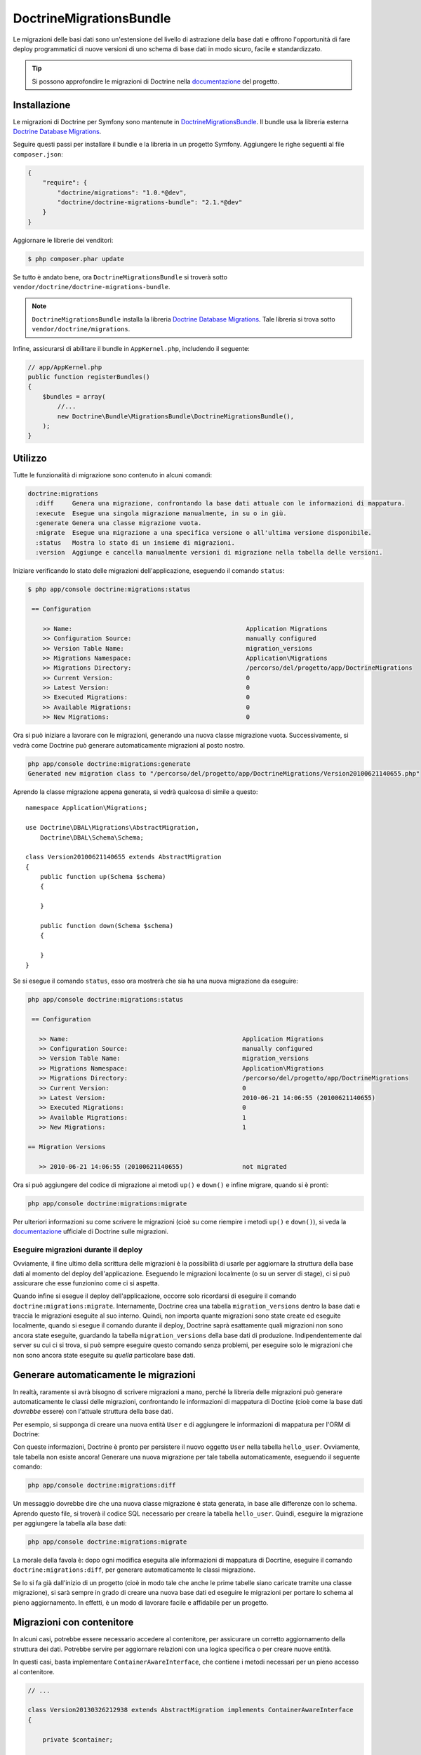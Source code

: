 DoctrineMigrationsBundle
========================

Le migrazioni delle basi dati sono un'estensione del livello di astrazione della base dati
e offrono l'opportunità di fare deploy programmatici di nuove versioni di uno schema
di base dati in modo sicuro, facile e standardizzato.

.. tip::

    Si possono approfondire le migrazioni di Doctrine nella `documentazione`_ del
    progetto.

Installazione
-------------

Le migrazioni di Doctrine per Symfony sono mantenute in `DoctrineMigrationsBundle`_.
Il bundle usa la libreria esterna `Doctrine Database Migrations`_.

Seguire questi passi per installare il bundle e la libreria in un progetto Symfony.
Aggiungere le righe seguenti al file ``composer.json``:

.. code-block:: json

    {
        "require": {
            "doctrine/migrations": "1.0.*@dev",
            "doctrine/doctrine-migrations-bundle": "2.1.*@dev"
        }
    }

Aggiornare le librerie dei venditori:

.. code-block:: bash

    $ php composer.phar update

Se tutto è andato bene, ora ``DoctrineMigrationsBundle`` si troverà
sotto ``vendor/doctrine/doctrine-migrations-bundle``.

.. note::

    ``DoctrineMigrationsBundle`` installa la libreria
    `Doctrine Database Migrations`_. Tale libreria si trova
    sotto ``vendor/doctrine/migrations``.

Infine, assicurarsi di abilitare il bundle in ``AppKernel.php``, includendo il
seguente:

.. code-block:: php

    // app/AppKernel.php
    public function registerBundles()
    {
        $bundles = array(
            //...
            new Doctrine\Bundle\MigrationsBundle\DoctrineMigrationsBundle(),
        );
    }

Utilizzo
--------

Tutte le funzionalità di migrazione sono contenuto in alcuni comandi:

.. code-block:: bash

    doctrine:migrations
      :diff     Genera una migrazione, confrontando la base dati attuale con le informazioni di mappatura.
      :execute  Esegue una singola migrazione manualmente, in su o in giù.
      :generate Genera una classe migrazione vuota.
      :migrate  Esegue una migrazione a una specifica versione o all'ultima versione disponibile.
      :status   Mostra lo stato di un insieme di migrazioni.
      :version  Aggiunge e cancella manualmente versioni di migrazione nella tabella delle versioni.

Iniziare verificando lo stato delle migrazioni dell'applicazione, eseguendo il
comando ``status``:

.. code-block:: bash

    $ php app/console doctrine:migrations:status

     == Configuration

        >> Name:                                               Application Migrations
        >> Configuration Source:                               manually configured
        >> Version Table Name:                                 migration_versions
        >> Migrations Namespace:                               Application\Migrations
        >> Migrations Directory:                               /percorso/del/progetto/app/DoctrineMigrations
        >> Current Version:                                    0
        >> Latest Version:                                     0
        >> Executed Migrations:                                0
        >> Available Migrations:                               0
        >> New Migrations:                                     0

Ora si può iniziare a lavorare con le migrazioni, generando una nuova classe migrazione
vuota. Successivamente, si vedrà come Doctrine può generare automaticamente migrazioni
al posto nostro.

.. code-block:: bash

    php app/console doctrine:migrations:generate
    Generated new migration class to "/percorso/del/progetto/app/DoctrineMigrations/Version20100621140655.php"

Aprendo la classe migrazione appena generata, si vedrà qualcosa di simile a
questo::

    namespace Application\Migrations;

    use Doctrine\DBAL\Migrations\AbstractMigration,
        Doctrine\DBAL\Schema\Schema;

    class Version20100621140655 extends AbstractMigration
    {
        public function up(Schema $schema)
        {

        }

        public function down(Schema $schema)
        {

        }
    }

Se si esegue il comando ``status``, esso ora mostrerà che sia ha una nuova migrazione
da eseguire:

.. code-block:: bash

    php app/console doctrine:migrations:status

     == Configuration

       >> Name:                                               Application Migrations
       >> Configuration Source:                               manually configured
       >> Version Table Name:                                 migration_versions
       >> Migrations Namespace:                               Application\Migrations
       >> Migrations Directory:                               /percorso/del/progetto/app/DoctrineMigrations
       >> Current Version:                                    0
       >> Latest Version:                                     2010-06-21 14:06:55 (20100621140655)
       >> Executed Migrations:                                0
       >> Available Migrations:                               1
       >> New Migrations:                                     1

    == Migration Versions

       >> 2010-06-21 14:06:55 (20100621140655)                not migrated

Ora si può aggiungere del codice di migrazione ai metodi ``up()`` e ``down()`` e infine
migrare, quando si è pronti:

.. code-block:: bash

    php app/console doctrine:migrations:migrate

Per ulteriori informazioni su come scrivere le migrazioni (cioè su come riempire i
metodi ``up()`` e ``down()``), si veda la `documentazione`_ ufficiale di Doctrine sulle
migrazioni.

Eseguire migrazioni durante il deploy
~~~~~~~~~~~~~~~~~~~~~~~~~~~~~~~~~~~~~

Ovviamente, il fine ultimo della scrittura delle migrazioni è la possibilità di usarle per
aggiornare la struttura della base dati al momento del deploy dell'applicazione.
Eseguendo le migrazioni localmente (o su un server di stage), ci si può assicurare che
esse funzionino come ci si aspetta.

Quando infine si esegue il deploy dell'applicazione, occorre solo ricordarsi di
eseguire il comando ``doctrine:migrations:migrate``. Internamente, Doctrine crea
una tabella ``migration_versions`` dentro la base dati e traccia le migrazioni
eseguite al suo interno. Quindi, non importa quante migrazioni sono state create ed
eseguite localmente, quando si esegue il comando durante il deploy, Doctrine saprà
esattamente quali migrazioni non sono ancora state eseguite, guardando la tabella
``migration_versions`` della base dati di produzione. Indipendentemente dal server su cui ci
si trova, si può sempre eseguire questo comando senza problemi, per eseguire solo le
migrazioni che non sono ancora state eseguite su *quella* particolare base dati.

Generare automaticamente le migrazioni
--------------------------------------

In realtà, raramente si avrà bisogno di scrivere migrazioni a mano, perché la libreria
delle migrazioni può generare automaticamente le classi delle migrazioni, confrontando
le informazioni di mappatura di Doctine (cioè come la base dati *dovrebbe*
essere) con l'attuale struttura della base dati.

Per esempio, si supponga di creare una nuova entità ``User`` e di aggiungere le
informazioni di mappatura per l'ORM di Doctrine:

.. configuration-block::

    .. code-block:: php-annotations

        // src/Acme/HelloBundle/Entity/User.php
        namespace Acme\HelloBundle\Entity;

        use Doctrine\ORM\Mapping as ORM;

        /**
         * @ORM\Entity
         * @ORM\Table(name="hello_user")
         */
        class User
        {
            /**
             * @ORM\Id
             * @ORM\Column(type="integer")
             * @ORM\GeneratedValue(strategy="AUTO")
             */
            protected $id;

            /**
             * @ORM\Column(type="string", length="255")
             */
            protected $name;
        }

    .. code-block:: yaml

        # src/Acme/HelloBundle/Resources/config/doctrine/User.orm.yml
        Acme\HelloBundle\Entity\User:
            type: entity
            table: hello_user
            id:
                id:
                    type: integer
                    generator:
                        strategy: AUTO
            fields:
                name:
                    type: string
                    length: 255

    .. code-block:: xml

        <!-- src/Acme/HelloBundle/Resources/config/doctrine/User.orm.xml -->
        <doctrine-mapping xmlns="http://doctrine-project.org/schemas/orm/doctrine-mapping"
              xmlns:xsi="http://www.w3.org/2001/XMLSchema-instance"
              xsi:schemaLocation="http://doctrine-project.org/schemas/orm/doctrine-mapping
                            http://doctrine-project.org/schemas/orm/doctrine-mapping.xsd">

            <entity name="Acme\HelloBundle\Entity\User" table="hello_user">
                <id name="id" type="integer" column="id">
                    <generator strategy="AUTO"/>
                </id>
                <field name="name" column="name" type="string" length="255" />
            </entity>

        </doctrine-mapping>

Con queste informazioni, Doctrine è pronto per persistere il nuovo oggetto ``User`` nella
tabella ``hello_user``. Ovviamente, tale tabella non esiste ancora! Generare una nuova
migrazione per tale tabella automaticamente, eseguendo il seguente
comando:

.. code-block:: bash

    php app/console doctrine:migrations:diff

Un messaggio dovrebbe dire che una nuova classe migrazione è stata generata, in base
alle differenze con lo schema. Aprendo questo file, si troverà il codice SQL necessario
per creare la tabella ``hello_user``. Quindi, eseguire la migrazione per aggiungere
la tabella alla base dati:

.. code-block:: bash

    php app/console doctrine:migrations:migrate

La morale della favola è: dopo ogni modifica eseguita alle informazioni di mappatura di
Docrtine, eseguire il comando ``doctrine:migrations:diff``, per generare automaticamente
le classi migrazione.

Se lo si fa già dall'inizio di un progetto (cioè in modo tale che anche le prime
tabelle siano caricate tramite una classe migrazione), si sarà sempre in grado di
creare una nuova base dati ed eseguire le migrazioni per portare lo schema al
pieno aggiornamento. In effetti, è un modo di lavorare facile e affidabile per un
progetto.

Migrazioni con contenitore
--------------------------

In alcuni casi, potrebbe essere necessario accedere al contenitore, per assicurare un corretto aggiornamento
della struttura dei dati. Potrebbe servire per aggiornare relazioni con una logica specifica
o per creare nuove entità. 

In questi casi, basta implementare ``ContainerAwareInterface``, che contiene i metodi necessari
per un pieno accesso al contenitore.

.. code-block:: php

    // ...

    class Version20130326212938 extends AbstractMigration implements ContainerAwareInterface
    {

        private $container;

        public function setContainer(ContainerInterface $container = null)
        {
            $this->container = $container;
        }

        public function up(Schema $schema)
        {
            // ... contenuto della migrazione
        }

        public function postUp(Schema $schema)
        {
            $em = $this->container->get('doctrine.orm.entity_manager');
            // ... aggiornare le entità
        }
    }

Tabelle manuali
---------------

Può essere un'esigenza comune avere, oltre alla struttura della base dati generata
partenedo dalle entità di Doctrine, delle tabelle personalizzate. Per impostazione predefinita,
tali tabelle sarebbero rimosse dal comando ``doctrine:migrations:diff``.

Seguendo uno schema specifico, si può configurare doctrine/dbal per ignorare tali
tabelle. Supponiamo che tutte le tabelle personalizzate abbiano un nome che iniza per ``t_``. In questo caso,
basta aggiungere la seguente configurazione:

.. configuration-block::

    .. code-block:: yaml

        doctrine:
            dbal:        
                schema_filter: ~^(?!t_)~

    .. code-block:: xml

        <doctrine:dbal schema-filter="~^(?!t_)~" ... />


    .. code-block:: php

        $container->loadFromExtension('doctrine', array(
            'dbal' => array(
                'schema_filter'  => '~^(?!t_)~',
                // ...
            ),
            // ...
        ));

Le tabelle saranno ignorate a livello di DBAL e quindi ignorate dal comando di diff.

Si noti che se si hanno più connessioni configurate, occorrerà ripetere ``schema_filter``
in ciascuna connessione.

.. _documentazione: http://docs.doctrine-project.org/projects/doctrine-migrations/en/latest/index.html
.. _DoctrineMigrationsBundle: https://github.com/doctrine/DoctrineMigrationsBundle
.. _`Doctrine Database Migrations`: https://github.com/doctrine/migrations
